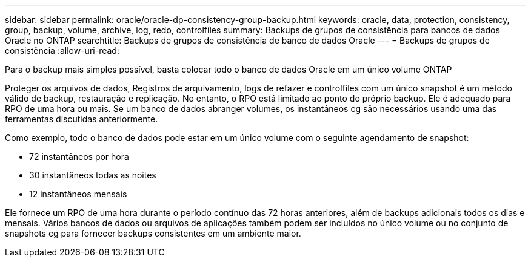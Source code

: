 ---
sidebar: sidebar 
permalink: oracle/oracle-dp-consistency-group-backup.html 
keywords: oracle, data, protection, consistency, group, backup, volume, archive, log, redo, controlfiles 
summary: Backups de grupos de consistência para bancos de dados Oracle no ONTAP 
searchtitle: Backups de grupos de consistência de banco de dados Oracle 
---
= Backups de grupos de consistência
:allow-uri-read: 


[role="lead"]
Para o backup mais simples possível, basta colocar todo o banco de dados Oracle em um único volume ONTAP

Proteger os arquivos de dados, Registros de arquivamento, logs de refazer e controlfiles com um único snapshot é um método válido de backup, restauração e replicação. No entanto, o RPO está limitado ao ponto do próprio backup. Ele é adequado para RPO de uma hora ou mais. Se um banco de dados abranger volumes, os instantâneos cg são necessários usando uma das ferramentas discutidas anteriormente.

Como exemplo, todo o banco de dados pode estar em um único volume com o seguinte agendamento de snapshot:

* 72 instantâneos por hora
* 30 instantâneos todas as noites
* 12 instantâneos mensais


Ele fornece um RPO de uma hora durante o período contínuo das 72 horas anteriores, além de backups adicionais todos os dias e mensais. Vários bancos de dados ou arquivos de aplicações também podem ser incluídos no único volume ou no conjunto de snapshots cg para fornecer backups consistentes em um ambiente maior.
